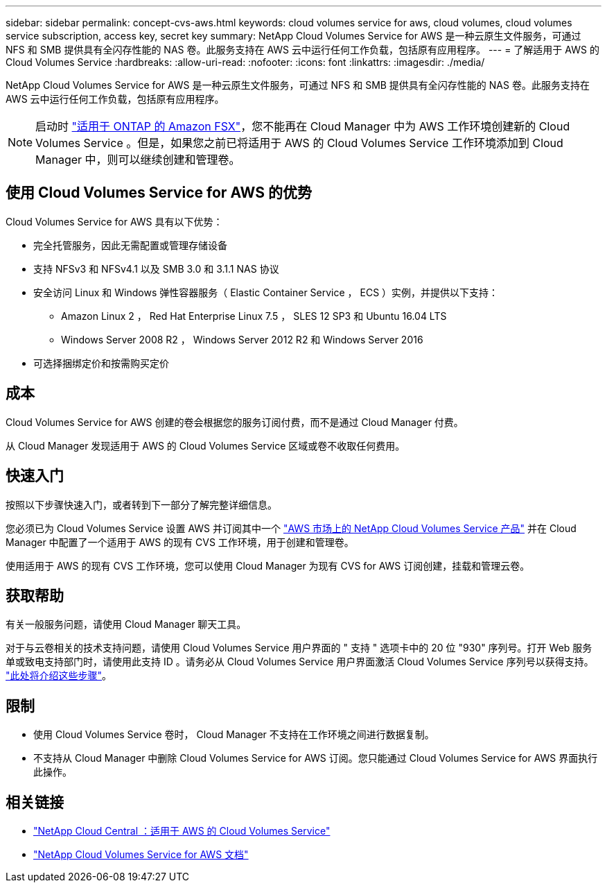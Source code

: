 ---
sidebar: sidebar 
permalink: concept-cvs-aws.html 
keywords: cloud volumes service for aws, cloud volumes, cloud volumes service subscription, access key, secret key 
summary: NetApp Cloud Volumes Service for AWS 是一种云原生文件服务，可通过 NFS 和 SMB 提供具有全闪存性能的 NAS 卷。此服务支持在 AWS 云中运行任何工作负载，包括原有应用程序。 
---
= 了解适用于 AWS 的 Cloud Volumes Service
:hardbreaks:
:allow-uri-read: 
:nofooter: 
:icons: font
:linkattrs: 
:imagesdir: ./media/


[role="lead"]
NetApp Cloud Volumes Service for AWS 是一种云原生文件服务，可通过 NFS 和 SMB 提供具有全闪存性能的 NAS 卷。此服务支持在 AWS 云中运行任何工作负载，包括原有应用程序。


NOTE: 启动时 link:https://docs.aws.amazon.com/fsx/latest/ONTAPGuide/what-is-fsx-ontap.html["适用于 ONTAP 的 Amazon FSX"^]，您不能再在 Cloud Manager 中为 AWS 工作环境创建新的 Cloud Volumes Service 。但是，如果您之前已将适用于 AWS 的 Cloud Volumes Service 工作环境添加到 Cloud Manager 中，则可以继续创建和管理卷。



== 使用 Cloud Volumes Service for AWS 的优势

Cloud Volumes Service for AWS 具有以下优势：

* 完全托管服务，因此无需配置或管理存储设备
* 支持 NFSv3 和 NFSv4.1 以及 SMB 3.0 和 3.1.1 NAS 协议
* 安全访问 Linux 和 Windows 弹性容器服务（ Elastic Container Service ， ECS ）实例，并提供以下支持：
+
** Amazon Linux 2 ， Red Hat Enterprise Linux 7.5 ， SLES 12 SP3 和 Ubuntu 16.04 LTS
** Windows Server 2008 R2 ， Windows Server 2012 R2 和 Windows Server 2016


* 可选择捆绑定价和按需购买定价




== 成本

Cloud Volumes Service for AWS 创建的卷会根据您的服务订阅付费，而不是通过 Cloud Manager 付费。

从 Cloud Manager 发现适用于 AWS 的 Cloud Volumes Service 区域或卷不收取任何费用。



== 快速入门

按照以下步骤快速入门，或者转到下一部分了解完整详细信息。

[role="quick-margin-para"]
您必须已为 Cloud Volumes Service 设置 AWS 并订阅其中一个 https://aws.amazon.com/marketplace/search/results?x=0&y=0&searchTerms=netapp+cloud+volumes+service["AWS 市场上的 NetApp Cloud Volumes Service 产品"^] 并在 Cloud Manager 中配置了一个适用于 AWS 的现有 CVS 工作环境，用于创建和管理卷。

[role="quick-margin-para"]
使用适用于 AWS 的现有 CVS 工作环境，您可以使用 Cloud Manager 为现有 CVS for AWS 订阅创建，挂载和管理云卷。



== 获取帮助

有关一般服务问题，请使用 Cloud Manager 聊天工具。

对于与云卷相关的技术支持问题，请使用 Cloud Volumes Service 用户界面的 " 支持 " 选项卡中的 20 位 "930" 序列号。打开 Web 服务单或致电支持部门时，请使用此支持 ID 。请务必从 Cloud Volumes Service 用户界面激活 Cloud Volumes Service 序列号以获得支持。 https://docs.netapp.com/us-en/cloud_volumes/aws/task_activating_support_entitlement.html["此处将介绍这些步骤"^]。



== 限制

* 使用 Cloud Volumes Service 卷时， Cloud Manager 不支持在工作环境之间进行数据复制。
* 不支持从 Cloud Manager 中删除 Cloud Volumes Service for AWS 订阅。您只能通过 Cloud Volumes Service for AWS 界面执行此操作。




== 相关链接

* https://cloud.netapp.com/cloud-volumes-service-for-aws["NetApp Cloud Central ：适用于 AWS 的 Cloud Volumes Service"^]
* https://docs.netapp.com/us-en/cloud_volumes/aws/["NetApp Cloud Volumes Service for AWS 文档"^]

